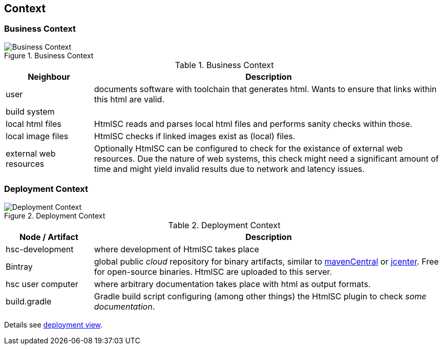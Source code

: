 
== Context

=== Business Context

image::hsc-context.png["Business Context", title="Business Context"]

[options="header", cols="1,4"]
.Business Context
|===
| Neighbour | Description
| user | documents software with toolchain that generates html. Wants to ensure that
links within this html are valid.
| build system |
| local html files | +HtmlSC+ reads and parses local html files and
performs sanity checks within those.
| local image files | +HtmlSC+ checks if linked images exist as (local) files.
| external web resources | Optionally +HtmlSC+ can be configured to check for the existance
of external web resources. Due the nature of web systems, this check might need a significant
amount of time and might yield invalid results due to network and latency issues.
|===


=== Deployment Context


image::deployment-context.png["Deployment Context", title="Deployment Context"]

[options="header", cols="1,4"]
.Deployment Context
|===
| Node / Artifact | Description
| hsc-development | where development of +HtmlSC+ takes place
| Bintray         | global public _cloud_ repository for binary artifacts, similar to http://search.maven.org/[mavenCentral] or https://bintray.com/bintray/jcenter[jcenter].  Free for open-source binaries. +HtmlSC+ are uploaded to this server.
| hsc user computer | where arbitrary documentation takes place with html as output formats.
| build.gradle    |  Gradle build script configuring (among other things) the +HtmlSC+ plugin to check _some documentation_.
|===


Details see <<deployment-view, deployment view>>.
